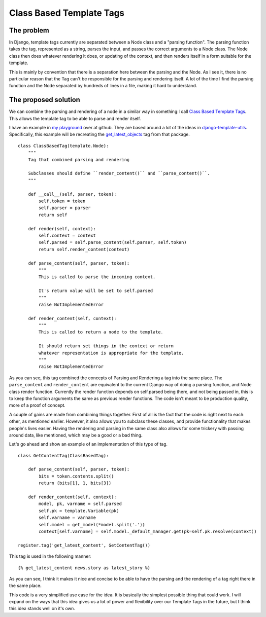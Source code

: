 .. post:: 2009-11-03 15:32:07

Class Based Template Tags
=========================

The problem
~~~~~~~~~~~

In Django, template tags currently are separated between a Node
class and a "parsing function". The parsing function takes the tag,
represented as a string, parses the input, and passes the correct
arguments to a Node class. The Node class then does whatever
rendering it does, or updating of the context, and then renders
itself in a form suitable for the template.

This is mainly by convention that there is a separation here
between the parsing and the Node. As I see it, there is no
particular reason that the Tag can't be responsible for the parsing
and rendering itself. A lot of the time I find the parsing function
and the Node separated by hundreds of lines in a file, making it
hard to understand.

The proposed solution
~~~~~~~~~~~~~~~~~~~~~

We can combine the parsing and rendering of a node in a similar way
in something I call
`Class Based Template Tags <http://classbasedtemplatetags.bikeshed.com/>`_.
This allows the template tag to be able to parse and render
itself.

I have an example in
`my playground <http://github.com/ericholscher/django-playground/blob/8f3a6908f35afa66166a07a6b3e89cf1696c3afc/nodes.py#L40>`_
over at github. They are based around a lot of the ideas in
`django-template-utils <http://bitbucket.org/ubernostrum/django-template-utils/src/>`_.
Specifically, this example will be recreating the
`get\_latest\_objects <http://bitbucket.org/ubernostrum/django-template-utils/src/tip/template_utils/templatetags/generic_content.py#cl-66>`_
tag from that package.

::

    class ClassBasedTag(template.Node):
        """
        Tag that combined parsing and rendering
    
        Subclasses should define ``render_content()`` and ``parse_content()``.
        """
    
        def __call__(self, parser, token):
            self.token = token
            self.parser = parser
            return self
    
        def render(self, context):
            self.context = context
            self.parsed = self.parse_content(self.parser, self.token)
            return self.render_content(context)
    
        def parse_content(self, parser, token):
            """
            This is called to parse the incoming context.
    
            It's return value will be set to self.parsed
            """
            raise NotImplementedError
    
        def render_content(self, context):
            """
            This is called to return a node to the template.
    
            It should return set things in the context or return
            whatever representation is appropriate for the template.
            """
            raise NotImplementedError

As you can see, this tag combined the concepts of Parsing and
Rendering a tag into the same place. The ``parse_content`` and
``render_content`` are equivalent to the current Django way of
doing a parsing function, and Node class render function. Currently
the render function depends on self.parsed being there, and not
being passed in, this is to keep the function arguments the same as
previous render functions. The code isn't meant to be production
quality, more of a proof of concept.

A couple of gains are made from combining things together. First of
all is the fact that the code is right next to each other, as
mentioned earlier. However, it also allows you to subclass these
classes, and provide functionality that makes people's lives
easier. Having the rendering and parsing in the same class also
allows for some trickery with passing around data, like mentioned,
which may be a good or a bad thing.

Let's go ahead and show an example of an implementation of this
type of tag.

::

    class GetContentTag(ClassBasedTag):
    
        def parse_content(self, parser, token):
            bits = token.contents.split()
            return (bits[1], 1, bits[3])
    
        def render_content(self, context):
            model, pk, varname = self.parsed
            self.pk = template.Variable(pk)
            self.varname = varname
            self.model = get_model(*model.split('.'))
            context[self.varname] = self.model._default_manager.get(pk=self.pk.resolve(context))
    
    register.tag('get_latest_content', GetContentTag())

This tag is used in the following manner:

::

    {% get_latest_content news.story as latest_story %}

As you can see, I think it makes it nice and concise to be able to
have the parsing and the rendering of a tag right there in the same
place.

This code is a very simplified use case for the idea. It is
basically the simplest possible thing that could work. I will
expand on the ways that this idea gives us a lot of power and
flexibility over our Template Tags in the future, but I think this
idea stands well on it's own.


